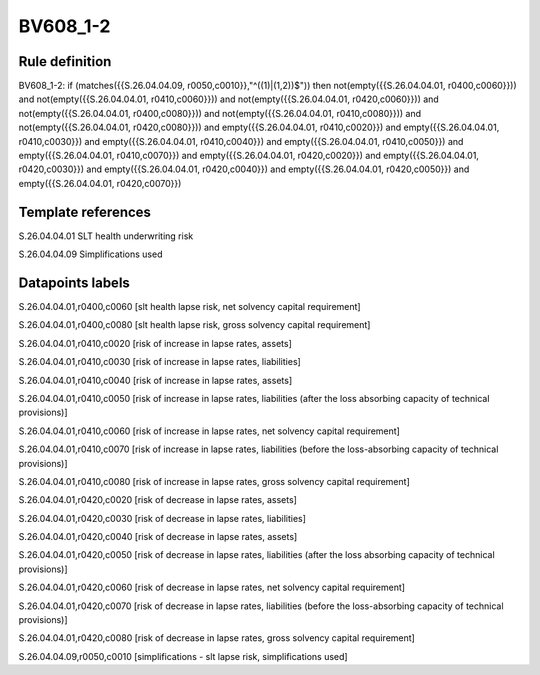 =========
BV608_1-2
=========

Rule definition
---------------

BV608_1-2: if (matches({{S.26.04.04.09, r0050,c0010}},"^((1)|(1,2))$")) then not(empty({{S.26.04.04.01, r0400,c0060}})) and not(empty({{S.26.04.04.01, r0410,c0060}})) and not(empty({{S.26.04.04.01, r0420,c0060}})) and not(empty({{S.26.04.04.01, r0400,c0080}})) and not(empty({{S.26.04.04.01, r0410,c0080}})) and not(empty({{S.26.04.04.01, r0420,c0080}})) and empty({{S.26.04.04.01, r0410,c0020}}) and empty({{S.26.04.04.01, r0410,c0030}}) and empty({{S.26.04.04.01, r0410,c0040}}) and empty({{S.26.04.04.01, r0410,c0050}}) and empty({{S.26.04.04.01, r0410,c0070}}) and empty({{S.26.04.04.01, r0420,c0020}}) and empty({{S.26.04.04.01, r0420,c0030}}) and empty({{S.26.04.04.01, r0420,c0040}}) and empty({{S.26.04.04.01, r0420,c0050}}) and empty({{S.26.04.04.01, r0420,c0070}})


Template references
-------------------

S.26.04.04.01 SLT health underwriting risk

S.26.04.04.09 Simplifications used


Datapoints labels
-----------------

S.26.04.04.01,r0400,c0060 [slt health lapse risk, net solvency capital requirement]

S.26.04.04.01,r0400,c0080 [slt health lapse risk, gross solvency capital requirement]

S.26.04.04.01,r0410,c0020 [risk of increase in lapse rates, assets]

S.26.04.04.01,r0410,c0030 [risk of increase in lapse rates, liabilities]

S.26.04.04.01,r0410,c0040 [risk of increase in lapse rates, assets]

S.26.04.04.01,r0410,c0050 [risk of increase in lapse rates, liabilities (after the loss absorbing capacity of technical provisions)]

S.26.04.04.01,r0410,c0060 [risk of increase in lapse rates, net solvency capital requirement]

S.26.04.04.01,r0410,c0070 [risk of increase in lapse rates, liabilities (before the loss-absorbing capacity of technical provisions)]

S.26.04.04.01,r0410,c0080 [risk of increase in lapse rates, gross solvency capital requirement]

S.26.04.04.01,r0420,c0020 [risk of decrease in lapse rates, assets]

S.26.04.04.01,r0420,c0030 [risk of decrease in lapse rates, liabilities]

S.26.04.04.01,r0420,c0040 [risk of decrease in lapse rates, assets]

S.26.04.04.01,r0420,c0050 [risk of decrease in lapse rates, liabilities (after the loss absorbing capacity of technical provisions)]

S.26.04.04.01,r0420,c0060 [risk of decrease in lapse rates, net solvency capital requirement]

S.26.04.04.01,r0420,c0070 [risk of decrease in lapse rates, liabilities (before the loss-absorbing capacity of technical provisions)]

S.26.04.04.01,r0420,c0080 [risk of decrease in lapse rates, gross solvency capital requirement]

S.26.04.04.09,r0050,c0010 [simplifications - slt lapse risk, simplifications used]



